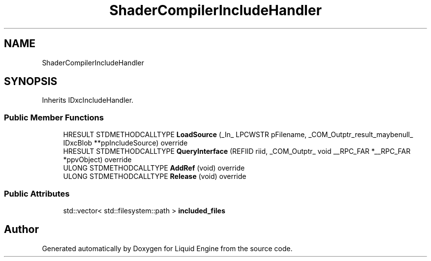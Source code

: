 .TH "ShaderCompilerIncludeHandler" 3 "Wed Jul 9 2025" "Liquid Engine" \" -*- nroff -*-
.ad l
.nh
.SH NAME
ShaderCompilerIncludeHandler
.SH SYNOPSIS
.br
.PP
.PP
Inherits IDxcIncludeHandler\&.
.SS "Public Member Functions"

.in +1c
.ti -1c
.RI "HRESULT STDMETHODCALLTYPE \fBLoadSource\fP (_In_ LPCWSTR pFilename, _COM_Outptr_result_maybenull_ IDxcBlob **ppIncludeSource) override"
.br
.ti -1c
.RI "HRESULT STDMETHODCALLTYPE \fBQueryInterface\fP (REFIID riid, _COM_Outptr_ void __RPC_FAR *__RPC_FAR *ppvObject) override"
.br
.ti -1c
.RI "ULONG STDMETHODCALLTYPE \fBAddRef\fP (void) override"
.br
.ti -1c
.RI "ULONG STDMETHODCALLTYPE \fBRelease\fP (void) override"
.br
.in -1c
.SS "Public Attributes"

.in +1c
.ti -1c
.RI "std::vector< std::filesystem::path > \fBincluded_files\fP"
.br
.in -1c

.SH "Author"
.PP 
Generated automatically by Doxygen for Liquid Engine from the source code\&.

